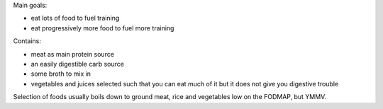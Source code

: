 Main goals:

- eat lots of food to fuel training
- eat progressively more food to fuel more training

Contains:

- meat as main protein source
- an easily digestible carb source
- some broth to mix in
- vegetables and juices selected such that you can eat much of it but it does
  not give you digestive trouble

Selection of foods usually boils down to ground meat, rice and vegetables low
on the FODMAP, but YMMV.
